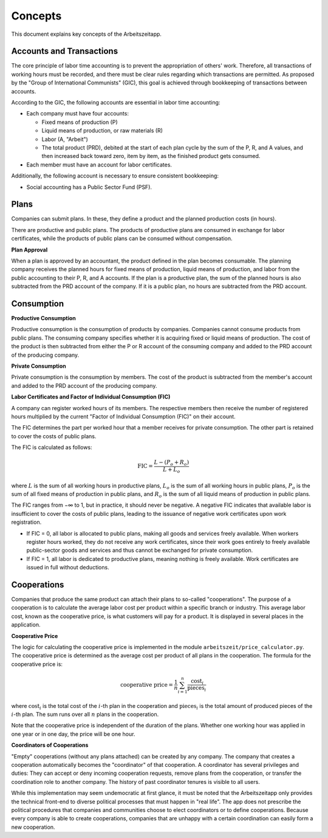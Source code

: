 Concepts
========

This document explains key concepts of the Arbeitszeitapp.


Accounts and Transactions  
-------------------------

The core principle of labor time accounting is to prevent the appropriation of others' work. Therefore, all 
transactions of working hours must be recorded, and there must be clear rules regarding which transactions 
are permitted. As proposed by the "Group of International Communists" (GIC), 
this goal is achieved through bookkeeping of transactions between accounts.  

According to the GIC, the following accounts are essential in labor time accounting:  

- Each company must have four accounts:

  - Fixed means of production (P)
  - Liquid means of production, or raw materials (R)
  - Labor (A, "Arbeit")
  - The total product (PRD), debited at the start of each plan cycle by the sum of the P, R, and A values, and then increased back toward zero, item by item, as the finished product gets consumed.

- Each member must have an account for labor certificates.

Additionally, the following account is necessary to ensure consistent bookkeeping:

- Social accounting has a Public Sector Fund (PSF).


Plans
-----

Companies can submit plans. In these, they define a product and the planned 
production costs (in hours). 

There are productive and public plans. The products of productive plans are 
consumed in exchange for labor certificates, while the products of public 
plans can be consumed without compensation.

**Plan Approval**

When a plan is approved by an accountant, the product defined in the plan
becomes consumable. The planning company receives the planned hours for fixed
means of production, liquid means of production, and labor from the public
accounting to their P, R, and A accounts. If the plan is a productive plan,
the sum of the planned hours is also subtracted from the PRD account of the
company. If it is a public plan, no hours are subtracted from the PRD account.


Consumption
-----------

**Productive Consumption**

Productive consumption is the consumption of products by companies. Companies
cannot consume products from public plans. The consuming company specifies
whether it is acquiring fixed or liquid means of production. The cost of the
product is then subtracted from either the P or R account of the consuming
company and added to the PRD account of the producing company.

**Private Consumption**

Private consumption is the consumption by members. The cost of the product is
subtracted from the member's account and added to the PRD account of the
producing company.


**Labor Certificates and Factor of Individual Consumption (FIC)**

A company can register worked hours of its members. The respective members then
receive the number of registered hours multiplied by the current "Factor of
Individual Consumption (FIC)" on their account.

The FIC determines the part per worked hour that a member receives for private
consumption. The other part is retained to cover the costs of public plans.

The FIC is calculated as follows:

.. math::

  \text{FIC} = \frac{L-(P_o + R_o)}{L + L_o}     
  

where :math:`L` is the sum of all working hours in productive plans, 
:math:`L_o` is the sum of all working hours in public plans,
:math:`P_o` is the sum of all fixed means of production in public plans, and
:math:`R_o` is the sum of all liquid means of production in public plans. 

The FIC ranges from −∞ to 1, but in practice, it should never be negative. A negative FIC indicates that available labor is insufficient to cover the costs of public plans, leading to the issuance of negative work certificates upon work registration.

- If FIC = 0, all labor is allocated to public plans, making all goods and services freely available. When workers register hours worked, they do not receive any work certificates, since their work goes entirely to freely available public-sector goods and services and thus cannot be exchanged for private consumption.
- If FIC = 1, all labor is dedicated to productive plans, meaning nothing is freely available. Work certificates are issued in full without deductions.

Cooperations 
-------------

Companies that produce the same product can attach their plans to so-called 
"cooperations". The purpose of a cooperation is to calculate the average 
labor cost per product within a specific branch or industry. This 
average labor cost, known as the cooperative price, is what customers will 
pay for a product. It is displayed in several places in the application.

**Cooperative Price**

The logic for calculating the cooperative price is implemented in the module 
``arbeitszeit/price_calculator.py``. The cooperative price is determined 
as the average cost per product of all plans in the cooperation. 
The formula for the cooperative price is:

.. math::

  \text{cooperative price} = \frac{1}{n} \sum_{i=1}^{n} \frac{\text{cost}_i}{\text{pieces}_i}

where :math:`\text{cost}_i` is the total cost of the :math:`i`-th plan in the
cooperation and :math:`\text{pieces}_i` is the total amount of produced pieces
of the :math:`i`-th plan. The sum runs over all :math:`n` plans in the cooperation.

Note that the cooperative price is independent of the duration of the plans.
Whether one working hour was applied in one year or in one day, 
the price will be one hour.

**Coordinators of Cooperations**

"Empty" cooperations (without any plans attached) can be created by any 
company. The company that creates a cooperation automatically becomes the 
"coordinator" of that cooperation. A coordinator has several privileges and 
duties: They can accept or deny incoming cooperation requests,
remove plans from the cooperation, or transfer the coordination role to 
another company. The history of past coordinator tenures is visible to all users.

While this implementation may seem undemocratic at first glance, it must be noted that the Arbeitszeitapp
only provides the technical front-end to diverse political processes that must happen in "real life".
The app does not prescribe the political procedures that companies and communities choose to 
elect coordinators or to define cooperations. Because every company is able to create cooperations, 
companies that are unhappy with a certain coordination can easily form a new cooperation.